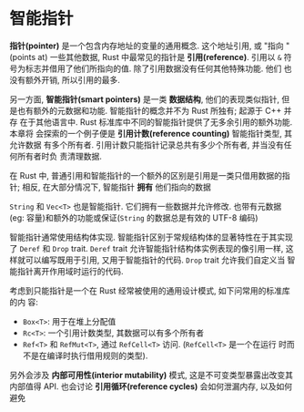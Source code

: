 * 智能指针
  *指针(pointer)* 是一个包含内存地址的变量的通用概念. 这个地址引用, 或 "指向
   "(points at) 一些其他数据, Rust 中最常见的指针是 *引用(reference)*. 引用以
   ~&~ 符号为标志并借用了他们所指向的值. 除了引用数据没有任何其他特殊功能. 他们
   也没有额外开销, 所以引用的最多.

   另一方面, *智能指针(smart pointers)* 是一类 *数据结构*, 他们的表现类似指针,
   但是也有额外的元数据和功能. 智能指针的概念并不为 Rust 所独有; 起源于 C++ 并存
   在于其他语言中. Rust 标准库中不同的智能指针提供了无多余引用的额外功能. 本章将
   会探索的一个例子便是 *引用计数(reference counting)* 智能指针类型, 其允许数据
   有多个所有者. 引用计数只能指针记录总共有多少个所有者, 并当没有任何所有者时负
   责清理数据.

   在 Rust 中, 普通引用和智能指针的一个额外的区别是引用是一类只借用数据的指针;
   相反, 在大部分情况下, 智能指针 *拥有* 他们指向的数据
   
   ~String~ 和 ~Vec<T>~ 也是智能指针. 它们拥有一些数据并允许修改. 也带有元数据
   (eg: 容量)和额外的功能或保证(~String~ 的数据总是有效的 UTF-8 编码)

   智能指针通常使用结构体实现. 智能指针区别于常规结构体的显著特性在于其实现了
   ~Deref~ 和 ~Drop~ trait. ~Deref~ trait 允许智能指针结构体实例表现的像引用一样,
   这样就可以编写既用于引用, 又用于智能指针的代码. ~Drop~ trait 允许我们自定义当
   智能指针离开作用域时运行的代码.

   考虑到只能指针是一个在 Rust 经常被使用的通用设计模式, 如下问常用的标准库的内
   容:

   - ~Box<T>~: 用于在堆上分配值
   - ~Rc<T>~: 一个引用计数类型, 其数据可以有多个所有者
   - ~Ref<T>~ 和 ~RefMut<T>~, 通过 ~RefCell<T>~ 访问. (~RefCell<T>~ 是一个在运行
     时而不是在编译时执行借用规则的类型).

     
   另外会涉及 *内部可用性(interior mutability)* 模式, 这是不可变类型暴露出改变其
   内部值得 API. 也会讨论 *引用循环(reference cycles)* 会如何泄漏内存, 以及如何
   避免
